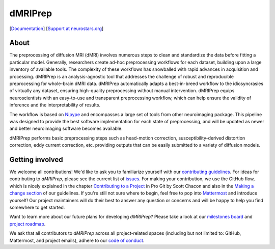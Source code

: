 ========
dMRIPrep
========

.. image:: https://img.shields.io/badge/chat-mattermost-blue
    :target: https://mattermost.brainhack.org/brainhack/channels/dmriprep

.. image:: https://img.shields.io/badge/docker-nipreps/dmriprep-brightgreen.svg?logo=docker&style=flat
  :target: https://hub.docker.com/r/nipreps/dmriprep/tags/

.. image:: https://img.shields.io/pypi/v/dmriprep.svg
    :target: https://pypi.python.org/pypi/dmriprep

.. image:: https://circleci.com/gh/nipreps/dmriprep.svg?style=svg
    :target: https://circleci.com/gh/nipreps/dmriprep

.. image:: https://travis-ci.org/nipreps/dmriprep.svg?branch=master
    :target: https://travis-ci.org/nipreps/dmriprep

.. image:: https://zenodo.org/badge/DOI/10.5281/zenodo.3392201.svg
    :target: https://doi.org/10.5281/zenodo.3392201

[`Documentation <https://www.nipreps.org/dmriprep/>`__]
[`Support at neurostars.org <https://neurostars.org/tags/dmriprep>`__]

About
-----

The preprocessing of diffusion MRI (dMRI) involves numerous steps to clean and standardize
the data before fitting a particular model.
Generally, researchers create ad-hoc preprocessing workflows for each dataset,
building upon a large inventory of available tools.
The complexity of these workflows has snowballed with rapid advances in
acquisition and processing.
dMRIPrep is an analysis-agnostic tool that addresses the challenge of robust and
reproducible preprocessing for whole-brain dMRI data.
dMRIPrep automatically adapts a best-in-breed workflow to the idiosyncrasies of
virtually any dataset, ensuring high-quality preprocessing without manual intervention.
dMRIPrep equips neuroscientists with an easy-to-use and transparent preprocessing
workflow, which can help ensure the validity of inference and the interpretability
of results.

The workflow is based on `Nipype <https://nipype.readthedocs.io>`__ and
encompasses a large set of tools from other neuroimaging package. This pipeline
was designed to provide the best software implementation for each state of
preprocessing, and will be updated as newer and better neuroimaging software
becomes available.

dMRIPrep performs basic preprocessing steps such as head-motion correction,
susceptibility-derived distortion correction, eddy current correction, etc.
providing outputs that can be easily submitted to a variety of diffusion models.

Getting involved
----------------

We welcome all contributions!
We'd like to ask you to familiarize yourself with our `contributing guidelines <https:/www.nipreps.org/community/CONTRIBUTING>`__.
For ideas for contributing to `dMRIPrep`, please see the current list of `issues <https://github.com/nipreps/dmriprep/issues>`__.
For making your contribution, we use the GitHub flow, which is
nicely explained in the chapter `Contributing to a Project <http://git-scm.com/book/en/v2/GitHub-Contributing-to-a-Project>`__ in Pro Git
by Scott Chacon and also in the `Making a change section <https://www.nipreps.org/community/CONTRIBUTING/#making-a-change>`__ of our guidelines.
If you're still not sure where to begin, feel free to pop into `Mattermost <https://mattermost.brainhack.org/brainhack/channels/dmriprep>`__ and introduce yourself!
Our project maintainers will do their best to answer any question or concerns and will be happy to help you find somewhere to get started.

Want to learn more about our future plans for developing `dMRIPrep`?
Please take a look at our `milestones board <https://github.com/nipreps/dmriprep/milestones>`__ and `project roadmap <https://www.nipreps.org/dmriprep/roadmap.html>`__.

We ask that all contributors to `dMRIPrep` across all project-related spaces (including but not limited to: GitHub, Mattermost, and project emails), adhere to our `code of conduct <https://www.nipreps.org/community/CODE_OF_CONDUCT>`__.
